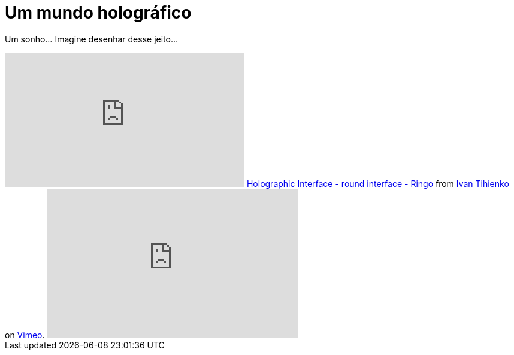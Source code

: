 = Um mundo holográfico
:updated_at: 2011-01-25
:hp-image: https://62e528761d0685343e1c-f3d1b99a743ffa4142d9d7f1978d9686.ssl.cf2.rackcdn.com/files/79032/wide_article/width1356x668/image-20150423-3117-19fbrah.png

Um sonho... Imagine desenhar desse jeito...

++++
<iframe src="http://player.vimeo.com/video/1416530" width="400" height="225" frameborder="0"></iframe>
<a href="http://vimeo.com/1416530">Holographic Interface - round interface - Ringo</a> from <a href="http://vimeo.com/user488156">Ivan Tihienko</a> on <a href="http://vimeo.com">Vimeo</a>.
<iframe title="YouTube video player" src="http://www.youtube.com/embed/VzFpg271sm8?rel=0" width="420" height="250" frameborder="0"></iframe>
++++